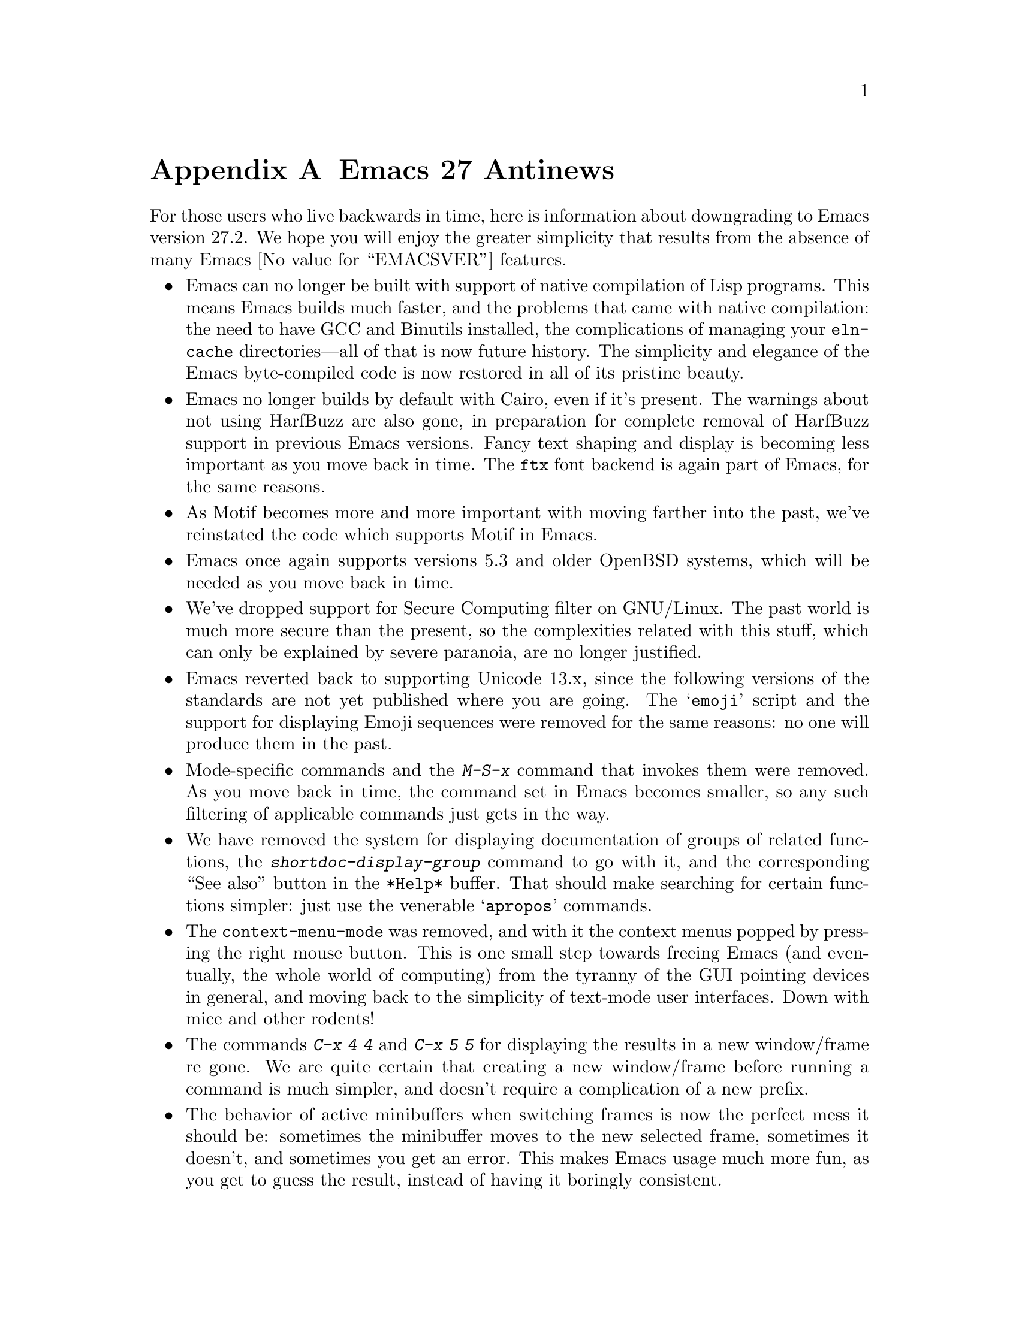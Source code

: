 @c -*- coding: utf-8 -*-
@c This is part of the Emacs manual.
@c Copyright (C) 2005--2021 Free Software Foundation, Inc.
@c See file emacs.texi for copying conditions.

@node Antinews
@appendix Emacs 27 Antinews
@c Update the emacs.texi Antinews menu entry with the above version number.

  For those users who live backwards in time, here is information
about downgrading to Emacs version 27.2.  We hope you will enjoy the
greater simplicity that results from the absence of many @w{Emacs
@value{EMACSVER}} features.

@itemize @bullet
@item
Emacs can no longer be built with support of native compilation of
Lisp programs.  This means Emacs builds much faster, and the problems
that came with native compilation: the need to have GCC and Binutils
installed, the complications of managing your @file{eln-cache}
directories---all of that is now future history.  The simplicity and
elegance of the Emacs byte-compiled code is now restored in all of its
pristine beauty.

@item
Emacs no longer builds by default with Cairo, even if it's present.
The warnings about not using HarfBuzz are also gone, in preparation
for complete removal of HarfBuzz support in previous Emacs versions.
Fancy text shaping and display is becoming less important as you move
back in time.  The @code{ftx} font backend is again part of Emacs, for
the same reasons.

@item
As Motif becomes more and more important with moving farther into the
past, we've reinstated the code which supports Motif in Emacs.

@item
Emacs once again supports versions 5.3 and older OpenBSD systems,
which will be needed as you move back in time.

@item
We've dropped support for Secure Computing filter on GNU/Linux.  The
past world is much more secure than the present, so the complexities
related with this stuff, which can only be explained by severe
paranoia, are no longer justified.

@item
Emacs reverted back to supporting Unicode 13.x, since the following
versions of the standards are not yet published where you are going.
The @samp{emoji} script and the support for displaying Emoji sequences
were removed for the same reasons: no one will produce them in the
past.

@item
Mode-specific commands and the @kbd{M-S-x} command that invokes them
were removed.  As you move back in time, the command set in Emacs
becomes smaller, so any such filtering of applicable commands just
gets in the way.

@item
We have removed the system for displaying documentation of groups of
related functions, the @kbd{shortdoc-display-group} command to go with
it, and the corresponding ``See also'' button in the @file{*Help*}
buffer.  That should make searching for certain functions simpler:
just use the venerable @samp{apropos} commands.

@item
The @code{context-menu-mode} was removed, and with it the context
menus popped by pressing the right mouse button.  This is one small
step towards freeing Emacs (and eventually, the whole world of
computing) from the tyranny of the GUI pointing devices in general,
and moving back to the simplicity of text-mode user interfaces.
Down with mice and other rodents!

@item
The commands @kbd{C-x 4 4} and @kbd{C-x 5 5} for displaying the
results in a new window/frame re gone.  We are quite certain that
creating a new window/frame before running a command is much simpler,
and doesn't require a complication of a new prefix.

@item
The behavior of active minibuffers when switching frames is now the
perfect mess it should be: sometimes the minibuffer moves to the new
selected frame, sometimes it doesn't, and sometimes you get an error.
This makes Emacs usage much more fun, as you get to guess the result,
instead of having it boringly consistent.

@item
Compact mode-line display mode has been removed.  The items displayed
on the mode line are now always in the same place, and if there's not
enough space for them, they are not displayed at all, instead of being
confusingly displayed in a different position.  You no longer need to
think twice where to find a particular mode-line element on display.

@item
Many commands and options related to tab bars were removed, including
(but not limited to) frame-specific appearance of tab bars, the
@code{tab-bar-format} option, the @kbd{C-x t n}, @kbd{C-x t N},
@kbd{C-x t M}, and @kbd{C-x t G} commands, and many mouse gestures on
the tab bar.  We are going to delete the tab bar support from Emacs in
one of the past versions, and this is a step in that direction.

@item
The ``transient'' input methods have been removed; use @kbd{C-\} to
turn input methods on and off instead.  This is in preparation for
complete removal of input methods from Emacs in version 19, and
consistent with the fact that the number of input methods we support
becomes smaller as you move back in time.

@item
We disabled @code{show-paren-mode} by default, since we think the
venerable @code{blink-matching-paren} feature is more than enough, and
better fits the simplicity of past Emacs versions.  It will definitely
be better when colors are removed from Emacs in the distant past.

For the same reason, sub-groups in interactive regexp searches are no
longer highlighted in distinct colors.

@item
On our permanent quest for simplifying Emacs, we've removed the Ispell
command @code{ispell-comment-or-string-at-point}; the old-time friend
@code{ispell-comments-and-strings} should suffice.

@item
Many Gnus commands and options were deemed to unnecessarily complicate
the use of Gnus (which is too complex to begin with), and thus were
removed.  This includes @code{gnus-topic-display-predicate},
@code{gnus-process-mark-toggle}, @code{gnus-registry-register-all},
@code{gnus-paging-select-next}, and many others.  The @code{nnselect}
backend was deleted for the same reason.

@item
The @file{project.el} package have been redesigned to remove many
unnecessary features, so that just the bare essentials remain.  We
plan on removing this package from Emacs in a previous version, but
decided to begin with removing some extra features first.

@item
To keep up with decreasing computer memory capacity and disk space, many
other functions and files have been eliminated in Emacs 27.2.
@end itemize
